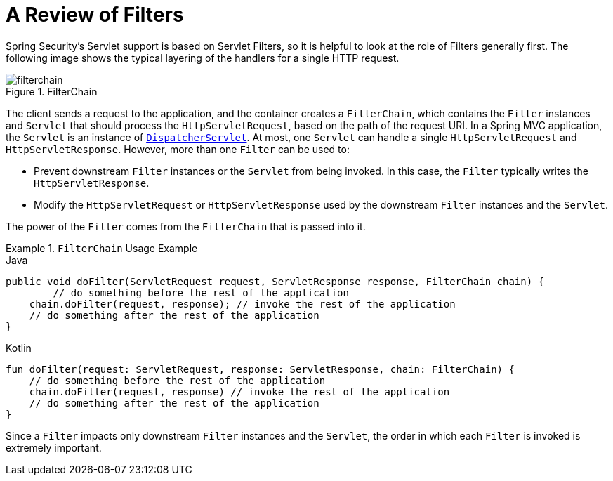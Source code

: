 [[servlet-filters-review]]
= A Review of Filters

Spring Security's Servlet support is based on Servlet Filters, so it is helpful to look at the role of Filters generally first.
The following image shows the typical layering of the handlers for a single HTTP request.

.FilterChain
[[servlet-filterchain-figure]]
image::{figures}/filterchain.png[]

The client sends a request to the application, and the container creates a `FilterChain`, which contains the `Filter` instances and `Servlet` that should process the `HttpServletRequest`, based on the path of the request URI.
In a Spring MVC application, the `Servlet` is an instance of https://docs.spring.io/spring/docs/current/spring-framework-reference/web.html#mvc-servlet[`DispatcherServlet`].
At most, one `Servlet` can handle a single `HttpServletRequest` and `HttpServletResponse`.
However, more than one `Filter` can be used to:

* Prevent downstream `Filter` instances or the `Servlet` from being invoked.
In this case, the `Filter` typically writes the `HttpServletResponse`.
* Modify the `HttpServletRequest` or `HttpServletResponse` used by the downstream `Filter` instances and the `Servlet`.

The power of the `Filter` comes from the `FilterChain` that is passed into it.

.`FilterChain` Usage Example
====
.Java
[source,java,role="primary"]
----
public void doFilter(ServletRequest request, ServletResponse response, FilterChain chain) {
	// do something before the rest of the application
    chain.doFilter(request, response); // invoke the rest of the application
    // do something after the rest of the application
}
----

.Kotlin
[source,kotlin,role="secondary"]
----
fun doFilter(request: ServletRequest, response: ServletResponse, chain: FilterChain) {
    // do something before the rest of the application
    chain.doFilter(request, response) // invoke the rest of the application
    // do something after the rest of the application
}
----
====

Since a `Filter` impacts only downstream `Filter` instances and the `Servlet`, the order in which each `Filter` is invoked is extremely important.
